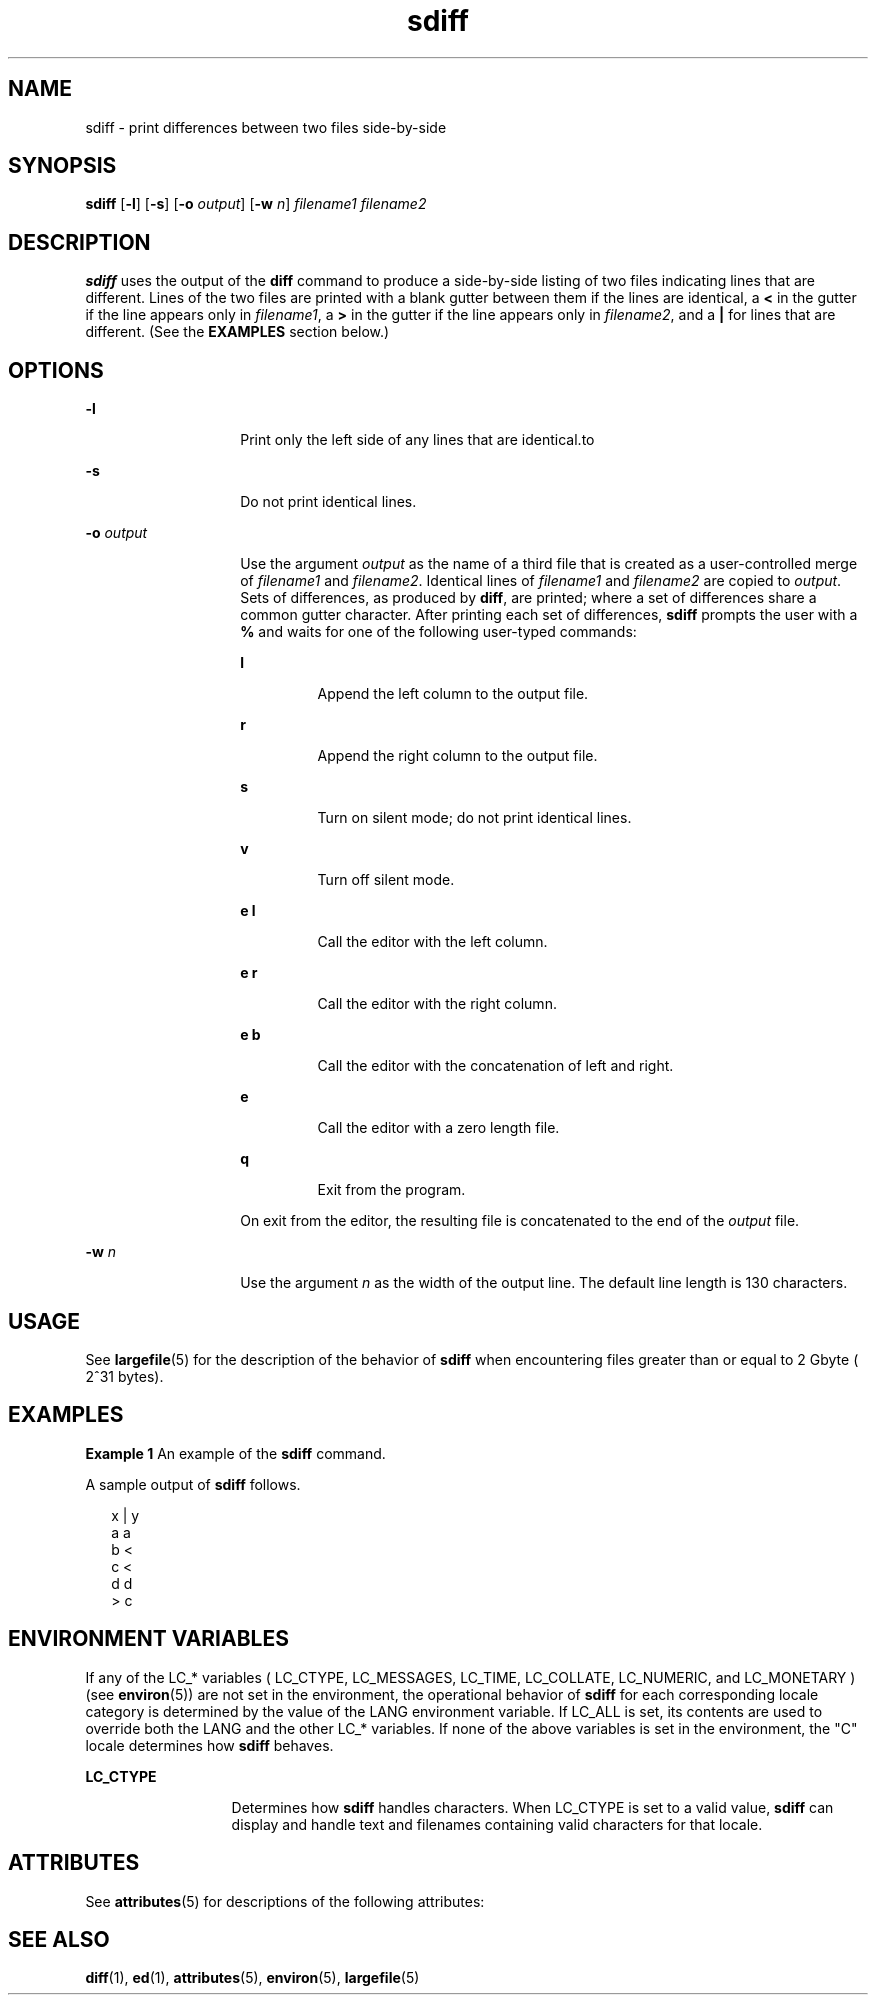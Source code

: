 '\" te
.\" CDDL HEADER START
.\"
.\" The contents of this file are subject to the terms of the
.\" Common Development and Distribution License (the "License").  
.\" You may not use this file except in compliance with the License.
.\"
.\" You can obtain a copy of the license at usr/src/OPENSOLARIS.LICENSE
.\" or http://www.opensolaris.org/os/licensing.
.\" See the License for the specific language governing permissions
.\" and limitations under the License.
.\"
.\" When distributing Covered Code, include this CDDL HEADER in each
.\" file and include the License file at usr/src/OPENSOLARIS.LICENSE.
.\" If applicable, add the following below this CDDL HEADER, with the
.\" fields enclosed by brackets "[]" replaced with your own identifying
.\" information: Portions Copyright [yyyy] [name of copyright owner]
.\"
.\" CDDL HEADER END
.\"  Copyright 1989 AT&T  Copyright (c) 1996, Sun Microsystems, Inc.  All Rights Reserved
.TH sdiff 1 "20 Dec 1996" "SunOS 5.11" "User Commands"
.SH NAME
sdiff \- print differences between two files side-by-side
.SH SYNOPSIS
.LP
.nf
\fBsdiff\fR [\fB-l\fR] [\fB-s\fR] [\fB-o\fR \fIoutput\fR] [\fB-w\fR \fIn\fR] \fIfilename1\fR \fIfilename2\fR
.fi

.SH DESCRIPTION
.LP
\fBsdiff\fR uses the output of the \fBdiff\fR command to produce a side-by-side listing of two files indicating lines that are different. Lines of the two files are printed
with a blank gutter between them if the lines are identical, a \fB<\fR in the gutter if the line appears only in \fIfilename1\fR, a \fB>\fR in the gutter
if the line appears only in \fIfilename2\fR, and a \fB|\fR for lines that are different. (See the \fBEXAMPLES\fR section below.)
.SH OPTIONS
.sp
.ne 2
.mk
.na
\fB\fB-l\fR\fR
.ad
.RS 14n
.rt  
Print only the left side of any lines that are identical.to
.RE

.sp
.ne 2
.mk
.na
\fB\fB-s\fR\fR
.ad
.RS 14n
.rt  
Do not print identical lines.
.RE

.sp
.ne 2
.mk
.na
\fB\fB-o\fR\fI output\fR \fR
.ad
.RS 14n
.rt  
Use the argument \fIoutput\fR as the name of a third file that is created as a user-controlled
merge of \fIfilename1\fR and \fIfilename2\fR. Identical lines of \fIfilename1\fR and \fIfilename2\fR are copied to \fIoutput\fR. Sets of differences, as produced by \fBdiff\fR, are printed; where a set of differences share a common gutter character. After printing each set of differences, \fBsdiff\fR prompts the user with a \fB%\fR and waits for one of the following user-typed commands:
.sp
.ne 2
.mk
.na
\fB\fBl\fR\fR
.ad
.RS 7n
.rt  
Append the left column to the output file.
.RE

.sp
.ne 2
.mk
.na
\fB\fBr\fR\fR
.ad
.RS 7n
.rt  
Append the right column to the output file.
.RE

.sp
.ne 2
.mk
.na
\fB\fBs\fR\fR
.ad
.RS 7n
.rt  
Turn on silent mode; do not print identical lines.
.RE

.sp
.ne 2
.mk
.na
\fB\fBv\fR\fR
.ad
.RS 7n
.rt  
Turn off silent mode.
.RE

.sp
.ne 2
.mk
.na
\fB\fBe l\fR\fR
.ad
.RS 7n
.rt  
Call the editor with the left column.
.RE

.sp
.ne 2
.mk
.na
\fB\fBe r\fR\fR
.ad
.RS 7n
.rt  
Call the editor with the right column.
.RE

.sp
.ne 2
.mk
.na
\fB\fBe b\fR\fR
.ad
.RS 7n
.rt  
Call the editor with the concatenation of left and right.
.RE

.sp
.ne 2
.mk
.na
\fB\fBe\fR\fR
.ad
.RS 7n
.rt  
Call the editor with a zero length file.
.RE

.sp
.ne 2
.mk
.na
\fB\fBq\fR\fR
.ad
.RS 7n
.rt  
Exit from the program.
.RE

On exit from the editor, the resulting file is concatenated to the end of the \fIoutput\fR file.
.RE

.sp
.ne 2
.mk
.na
\fB\fB-w\fR\fI n\fR \fR
.ad
.RS 14n
.rt  
Use the argument \fIn\fR as the width of the output line. The default line length is 130 characters.
.RE

.SH USAGE
.LP
See \fBlargefile\fR(5) for the description of the behavior
of \fBsdiff\fR when encountering files greater than or equal to 2 Gbyte ( 2^31 bytes).
.SH EXAMPLES
.LP
\fBExample 1 \fRAn example of the \fBsdiff\fR command.
.LP
A sample output of \fBsdiff\fR follows.

.sp
.in +2
.nf
x   |   y
a       a
b   <
c   <
d       d
   >   c
.fi
.in -2
.sp

.SH ENVIRONMENT VARIABLES
.LP
If any of the LC_* variables ( LC_CTYPE, LC_MESSAGES, LC_TIME, LC_COLLATE, LC_NUMERIC,
and LC_MONETARY ) (see \fBenviron\fR(5)) are not set
in the environment, the operational behavior of \fBsdiff\fR for each corresponding locale category is determined by the value of the LANG environment variable.  If LC_ALL is set, its contents are used to override both the LANG and the other LC_* variables.  If none of the above variables is set in the environment,
the "C" locale determines how \fBsdiff\fR behaves.
.sp
.ne 2
.mk
.na
\fBLC_CTYPE \fR
.ad
.RS 13n
.rt  
Determines how \fBsdiff\fR handles characters. When LC_CTYPE is
set to a valid value, \fBsdiff\fR can display and handle text and filenames containing valid characters for that locale.
.RE

.SH ATTRIBUTES
.LP
See \fBattributes\fR(5) for descriptions of the following
attributes:
.sp

.sp
.TS
tab() box;
lw(2.75i) lw(2.75i) 
lw(2.75i) lw(2.75i) 
.
\fBATTRIBUTE TYPE\fR\fBATTRIBUTE VALUE\fR
AvailabilitySUNWesu
CSIEnabled
.TE

.SH SEE ALSO
.LP
\fBdiff\fR(1), \fBed\fR(1), \fBattributes\fR(5), \fBenviron\fR(5), \fBlargefile\fR(5)
